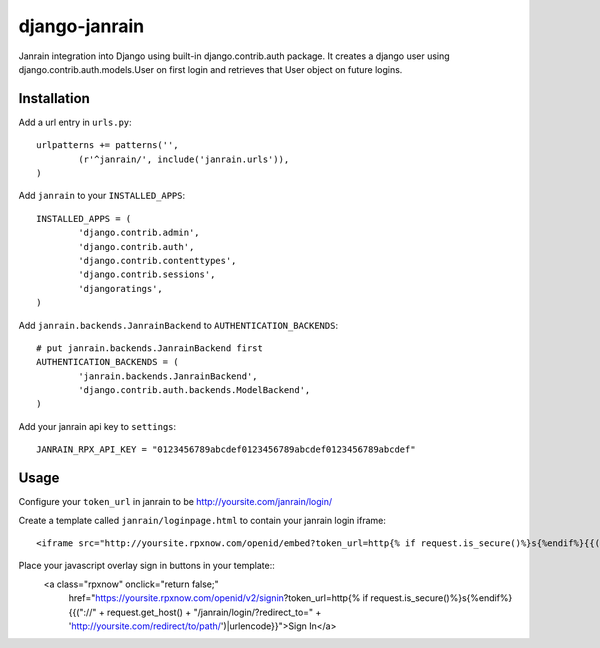 ##############
django-janrain
##############

Janrain integration into Django using built-in django.contrib.auth package. It
creates a django user using django.contrib.auth.models.User on first login and
retrieves that User object on future logins.

============
Installation
============

Add a url entry in ``urls.py``::

	urlpatterns += patterns('',
		(r'^janrain/', include('janrain.urls')),
	)

Add ``janrain`` to your ``INSTALLED_APPS``::

	INSTALLED_APPS = (
		'django.contrib.admin',
		'django.contrib.auth',
		'django.contrib.contenttypes',
		'django.contrib.sessions',
		'djangoratings',
	)

Add ``janrain.backends.JanrainBackend`` to ``AUTHENTICATION_BACKENDS``::

	# put janrain.backends.JanrainBackend first
	AUTHENTICATION_BACKENDS = (
		'janrain.backends.JanrainBackend',
		'django.contrib.auth.backends.ModelBackend',
	)

Add your janrain api key to ``settings``::

	JANRAIN_RPX_API_KEY = "0123456789abcdef0123456789abcdef0123456789abcdef"

=====
Usage
=====

Configure your ``token_url`` in janrain to be http://yoursite.com/janrain/login/

Create a template called ``janrain/loginpage.html`` to contain your janrain
login iframe::

	<iframe src="http://yoursite.rpxnow.com/openid/embed?token_url=http{% if request.is_secure()%}s{%endif%}{{("://" + request.get_host() + "/janrain/login/?redirect_to=" + next)|urlencode}}" scrolling="no" frameBorder="no" allowtransparency="true" style="width:400px;height:240px"></iframe>

Place your javascript overlay sign in buttons in your template::
	<a class="rpxnow" onclick="return false;"
		href="https://yoursite.rpxnow.com/openid/v2/signin?token_url=http{% if request.is_secure()%}s{%endif%}{{("://" + request.get_host() + "/janrain/login/?redirect_to=" + 'http://yoursite.com/redirect/to/path/')|urlencode}}">Sign In</a>
